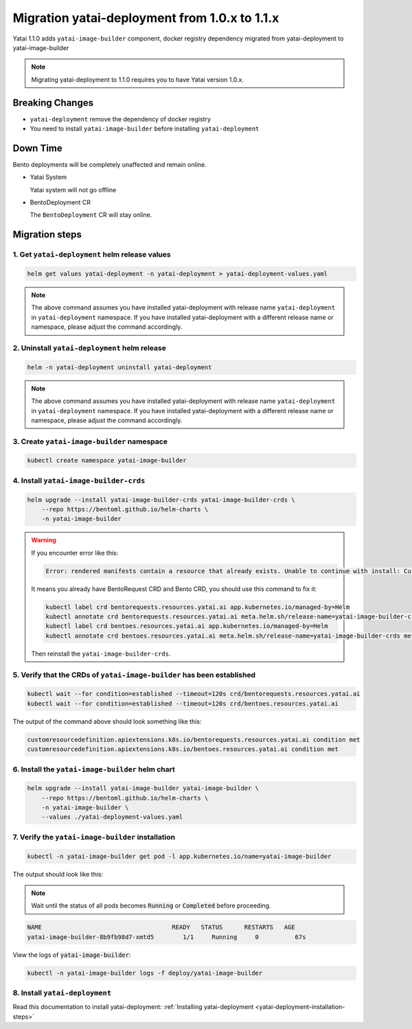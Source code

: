 ==============================================
Migration yatai-deployment from 1.0.x to 1.1.x
==============================================

Yatai 1.1.0 adds ``yatai-image-builder`` component, docker registry dependency migrated from yatai-deployment to yatai-image-builder

.. note:: Migrating yatai-deployment to 1.1.0 requires you to have Yatai version 1.0.x.

Breaking Changes
----------------

* ``yatai-deployment`` remove the dependency of docker registry

* You need to install ``yatai-image-builder`` before installing ``yatai-deployment``

Down Time
---------

Bento deployments will be completely unaffected and remain online.

* Yatai System

  Yatai system will not go offline

* BentoDeployment CR

  The ``BentoDeployment`` CR will stay online.

Migration steps
---------------

1. Get ``yatai-deployment`` helm release values
"""""""""""""""""""""""""""""""""""""""""""""""

.. code-block:: bash

    helm get values yatai-deployment -n yatai-deployment > yatai-deployment-values.yaml

.. note::

  The above command assumes you have installed yatai-deployment with release name ``yatai-deployment`` in ``yatai-deployment`` namespace. If you have installed yatai-deployment with a different release name or namespace, please adjust the command accordingly.

2. Uninstall ``yatai-deployment`` helm release
""""""""""""""""""""""""""""""""""""""""""""""

.. code:: bash

  helm -n yatai-deployment uninstall yatai-deployment

.. note::

  The above command assumes you have installed yatai-deployment with release name ``yatai-deployment`` in ``yatai-deployment`` namespace. If you have installed yatai-deployment with a different release name or namespace, please adjust the command accordingly.

3. Create ``yatai-image-builder`` namespace
"""""""""""""""""""""""""""""""""""""""""""

.. code:: bash

  kubectl create namespace yatai-image-builder

4. Install ``yatai-image-builder-crds``
"""""""""""""""""""""""""""""""""""""""

.. code:: bash

  helm upgrade --install yatai-image-builder-crds yatai-image-builder-crds \
      --repo https://bentoml.github.io/helm-charts \
      -n yatai-image-builder

.. warning::

   If you encounter error like this:

   .. code:: bash

      Error: rendered manifests contain a resource that already exists. Unable to continue with install: CustomResourceDefinition "bentorequests.resources.yatai.ai" in namespace "" exists and cannot be imported into the current release: invalid ownership metadata; label validation error: missing key "app.kubernetes.io/managed-by": must be set to "Helm"; annotation validation error: missing key "meta.helm.sh/release-name": must be set to "yatai-image-builder-crds"; annotation validation error: missing key "meta.helm.sh/release-namespace": must be set to "yatai-image-builder"

   It means you already have BentoRequest CRD and Bento CRD, you should use this command to fix it:

   .. code:: bash

      kubectl label crd bentorequests.resources.yatai.ai app.kubernetes.io/managed-by=Helm
      kubectl annotate crd bentorequests.resources.yatai.ai meta.helm.sh/release-name=yatai-image-builder-crds meta.helm.sh/release-namespace=yatai-image-builder
      kubectl label crd bentoes.resources.yatai.ai app.kubernetes.io/managed-by=Helm
      kubectl annotate crd bentoes.resources.yatai.ai meta.helm.sh/release-name=yatai-image-builder-crds meta.helm.sh/release-namespace=yatai-image-builder

   Then reinstall the ``yatai-image-builder-crds``.

5. Verify that the CRDs of ``yatai-image-builder`` has been established
"""""""""""""""""""""""""""""""""""""""""""""""""""""""""""""""""""""""

.. code:: bash

  kubectl wait --for condition=established --timeout=120s crd/bentorequests.resources.yatai.ai
  kubectl wait --for condition=established --timeout=120s crd/bentoes.resources.yatai.ai

The output of the command above should look something like this:

.. code:: bash

  customresourcedefinition.apiextensions.k8s.io/bentorequests.resources.yatai.ai condition met
  customresourcedefinition.apiextensions.k8s.io/bentoes.resources.yatai.ai condition met

6. Install the ``yatai-image-builder`` helm chart
"""""""""""""""""""""""""""""""""""""""""""""""""

.. code:: bash

  helm upgrade --install yatai-image-builder yatai-image-builder \
      --repo https://bentoml.github.io/helm-charts \
      -n yatai-image-builder \
      --values ./yatai-deployment-values.yaml

7. Verify the ``yatai-image-builder`` installation
""""""""""""""""""""""""""""""""""""""""""""""""""

.. code:: bash

  kubectl -n yatai-image-builder get pod -l app.kubernetes.io/name=yatai-image-builder

The output should look like this:

.. note:: Wait until the status of all pods becomes :code:`Running` or :code:`Completed` before proceeding.

.. code:: bash

  NAME                                    READY   STATUS      RESTARTS   AGE
  yatai-image-builder-8b9fb98d7-xmtd5        1/1     Running     0          67s

View the logs of :code:`yatai-image-builder`:

.. code:: bash

  kubectl -n yatai-image-builder logs -f deploy/yatai-image-builder

8. Install ``yatai-deployment``
"""""""""""""""""""""""""""""""

Read this documentation to install yatai-deployment: :ref:`Installing yatai-deployment <yatai-deployment-installation-steps>`
